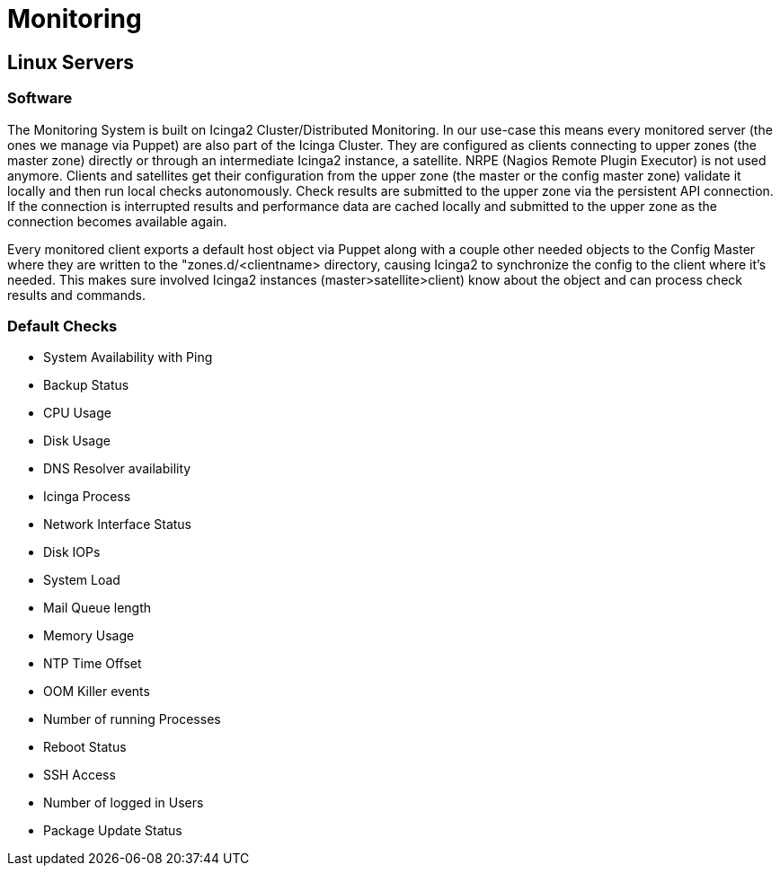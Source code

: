 = Monitoring

== Linux Servers

=== Software

The Monitoring System is built on Icinga2 Cluster/Distributed Monitoring. In our use-case this means every monitored server (the ones we manage via Puppet) are also part of the Icinga Cluster. They are configured as clients connecting to upper zones (the master zone) directly or through an intermediate Icinga2 instance, a satellite.  NRPE (Nagios Remote Plugin Executor) is not used anymore. Clients and satellites get their configuration from the upper zone (the master or the config master zone) validate it locally and then run local checks autonomously. Check results are submitted to the upper zone via the persistent API connection. If the connection is interrupted results and performance data are cached locally and submitted to the upper zone as the connection becomes available again.

Every monitored client exports a default host object via Puppet along with a couple other needed objects to the Config Master where they are written to the "zones.d/<clientname> directory, causing Icinga2 to synchronize the config to the client where it's needed. This makes sure involved Icinga2 instances (master>satellite>client) know about the object and can process check results and commands.

=== Default Checks

* System Availability with Ping
* Backup Status
* CPU Usage
* Disk Usage
* DNS Resolver availability
* Icinga Process
* Network Interface Status
* Disk IOPs
* System Load
* Mail Queue length
* Memory Usage
* NTP Time Offset
* OOM Killer events
* Number of running Processes
* Reboot Status
* SSH Access
* Number of logged in Users
* Package Update Status
